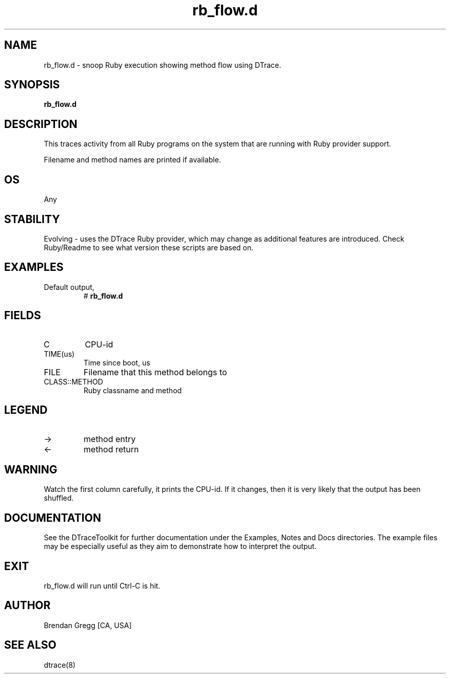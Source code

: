 .TH rb_flow.d 8   "$Date:: 2007-10-03 #$" "USER COMMANDS"
.SH NAME
rb_flow.d - snoop Ruby execution showing method flow using DTrace.
.SH SYNOPSIS
.B rb_flow.d

.SH DESCRIPTION
This traces activity from all Ruby programs on the system that are
running with Ruby provider support.

Filename and method names are printed if available.
.SH OS
Any
.SH STABILITY
Evolving - uses the DTrace Ruby provider, which may change 
as additional features are introduced. Check Ruby/Readme
to see what version these scripts are based on.
.SH EXAMPLES
.TP
Default output,
# 
.B rb_flow.d
.PP
.SH FIELDS
.TP
C
CPU-id
.TP
TIME(us)
Time since boot, us
.TP
FILE
Filename that this method belongs to
.TP
CLASS::METHOD
Ruby classname and method
.SH LEGEND
.TP
\->
method entry
.TP
<\-
method return
.SH WARNING
Watch the first column carefully, it prints the CPU-id. If it
changes, then it is very likely that the output has been shuffled.
.PP
.SH DOCUMENTATION
See the DTraceToolkit for further documentation under the 
Examples, Notes and Docs directories. The example files may be
especially useful as they aim to demonstrate how to interpret
the output.
.SH EXIT
rb_flow.d will run until Ctrl-C is hit.
.SH AUTHOR
Brendan Gregg
[CA, USA]
.SH SEE ALSO
dtrace(8)
